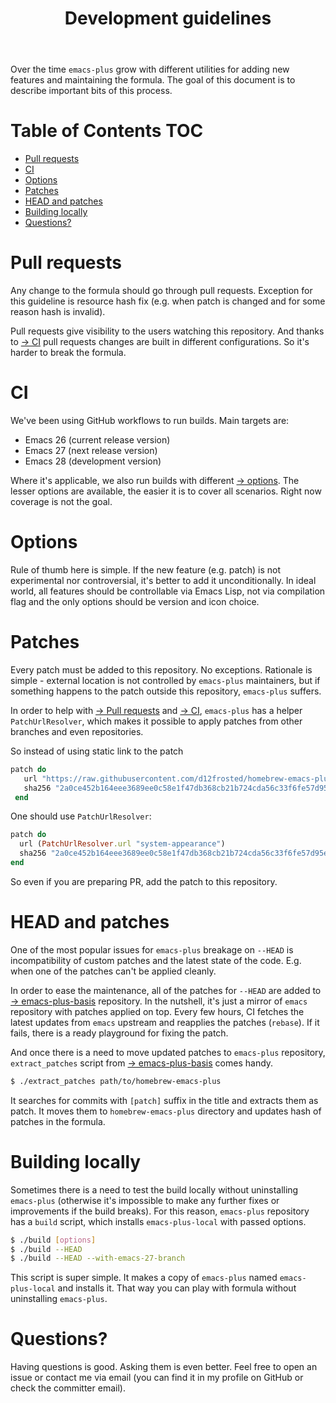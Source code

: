 #+TITLE: Development guidelines

Over the time =emacs-plus= grow with different utilities for adding new features
and maintaining the formula. The goal of this document is to describe important
bits of this process.

* Table of Contents :TOC:
- [[#pull-requests][Pull requests]]
- [[#ci][CI]]
- [[#options][Options]]
- [[#patches][Patches]]
- [[#head-and-patches][HEAD and patches]]
- [[#building-locally][Building locally]]
- [[#questions][Questions?]]

* Pull requests

Any change to the formula should go through pull requests. Exception for this
guideline is resource hash fix (e.g. when patch is changed and for some reason
hash is invalid).

Pull requests give visibility to the users watching this repository. And thanks
to [[#ci][→ CI]] pull requests changes are built in different configurations. So it's
harder to break the formula.

* CI

We've been using GitHub workflows to run builds. Main targets are:

- Emacs 26 (current release version)
- Emacs 27 (next release version)
- Emacs 28 (development version)

Where it's applicable, we also run builds with different [[#options][→ options]]. The lesser
options are available, the easier it is to cover all scenarios. Right now
coverage is not the goal.

* Options

Rule of thumb here is simple. If the new feature (e.g. patch) is not
experimental nor controversial, it's better to add it unconditionally. In ideal
world, all features should be controllable via Emacs Lisp, not via compilation
flag and the only options should be version and icon choice.

* Patches

Every patch must be added to this repository. No exceptions. Rationale is
simple - external location is not controlled by =emacs-plus= maintainers, but if
something happens to the patch outside this repository, =emacs-plus= suffers.

In order to help with [[#pull-requests][→ Pull requests]] and [[#ci][→ CI]], =emacs-plus= has a helper
=PatchUrlResolver=, which makes it possible to apply patches from other branches
and even repositories.

So instead of using static link to the patch

#+begin_src ruby
  patch do
     url "https://raw.githubusercontent.com/d12frosted/homebrew-emacs-plus/master/patches/system-appearance.patch"
     sha256 "2a0ce452b164eee3689ee0c58e1f47db368cb21b724cda56c33f6fe57d95e9b7"
   end
#+end_src

One should use =PatchUrlResolver=:

#+begin_src ruby
  patch do
    url (PatchUrlResolver.url "system-appearance")
    sha256 "2a0ce452b164eee3689ee0c58e1f47db368cb21b724cda56c33f6fe57d95e9b7"
  end
#+end_src

So even if you are preparing PR, add the patch to this repository.

* HEAD and patches

One of the most popular issues for =emacs-plus= breakage on =--HEAD= is
incompatibility of custom patches and the latest state of the code. E.g. when
one of the patches can't be applied cleanly.

In order to ease the maintenance, all of the patches for =--HEAD= are added to [[https://github.com/d12frosted/emacs-plus-basis][→
emacs-plus-basis]] repository. In the nutshell, it's just a mirror of =emacs=
repository with patches applied on top. Every few hours, CI fetches the latest
updates from =emacs= upstream and reapplies the patches (=rebase=). If it fails,
there is a ready playground for fixing the patch.

And once there is a need to move updated patches to =emacs-plus= repository,
=extract_patches= script from [[https://github.com/d12frosted/emacs-plus-basis][→ emacs-plus-basis]] comes handy.

#+begin_src bash
  $ ./extract_patches path/to/homebrew-emacs-plus
#+end_src

It searches for commits with =[patch]= suffix in the title and extracts them as
patch. It moves them to =homebrew-emacs-plus= directory and updates hash of
patches in the formula.

* Building locally

Sometimes there is a need to test the build locally without uninstalling
=emacs-plus= (otherwise it's impossible to make any further fixes or
improvements if the build breaks). For this reason, =emacs-plus= repository has
a =build= script, which installs =emacs-plus-local= with passed options.

#+begin_src bash
  $ ./build [options]
  $ ./build --HEAD
  $ ./build --HEAD --with-emacs-27-branch
#+end_src

This script is super simple. It makes a copy of =emacs-plus= named
=emacs-plus-local= and installs it. That way you can play with formula without
uninstalling =emacs-plus=.

* Questions?

Having questions is good. Asking them is even better. Feel free to open an issue
or contact me via email (you can find it in my profile on GitHub or check the
committer email).
